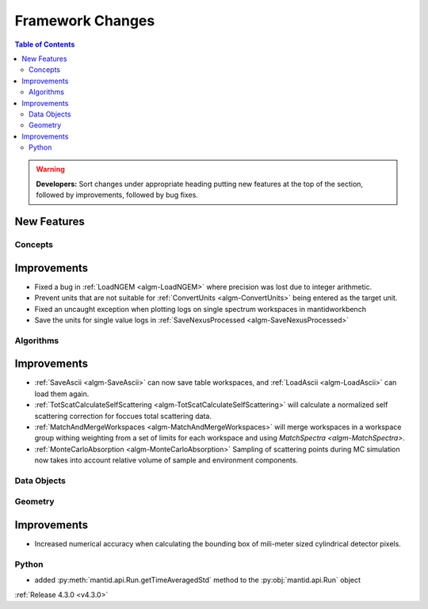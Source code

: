 =================
Framework Changes
=================

.. contents:: Table of Contents
   :local:

.. warning:: **Developers:** Sort changes under appropriate heading
    putting new features at the top of the section, followed by
    improvements, followed by bug fixes.

New Features
############

Concepts
--------

Improvements
############

- Fixed a bug in :ref:`LoadNGEM <algm-LoadNGEM>` where precision was lost due to integer arithmetic.
- Prevent units that are not suitable for :ref:`ConvertUnits <algm-ConvertUnits>` being entered as the target unit.
- Fixed an uncaught exception when plotting logs on single spectrum workspaces in mantidworkbench
- Save the units for single value logs in :ref:`SaveNexusProcessed <algm-SaveNexusProcessed>`

Algorithms
----------

Improvements
############

- :ref:`SaveAscii <algm-SaveAscii>` can now save table workspaces, and :ref:`LoadAscii <algm-LoadAscii>` can load them again.
- :ref:`TotScatCalculateSelfScattering <algm-TotScatCalculateSelfScattering>` will calculate a normalized self scattering correction for foccues total scattering data.
- :ref:`MatchAndMergeWorkspaces <algm-MatchAndMergeWorkspaces>` will merge workspaces in a workspace group withing weighting from a set of limits for each workspace and using `MatchSpectra <algm-MatchSpectra>`.
- :ref:`MonteCarloAbsorption <algm-MonteCarloAbsorption>` Sampling of scattering points during MC simulation now takes into account relative volume of sample and environment components.


Data Objects
------------



Geometry
--------

Improvements
############

- Increased numerical accuracy when calculating the bounding box of mili-meter sized cylindrical detector pixels.



Python
------

- added :py:meth:`mantid.api.Run.getTimeAveragedStd` method to the :py:obj:`mantid.api.Run` object

:ref:`Release 4.3.0 <v4.3.0>`
